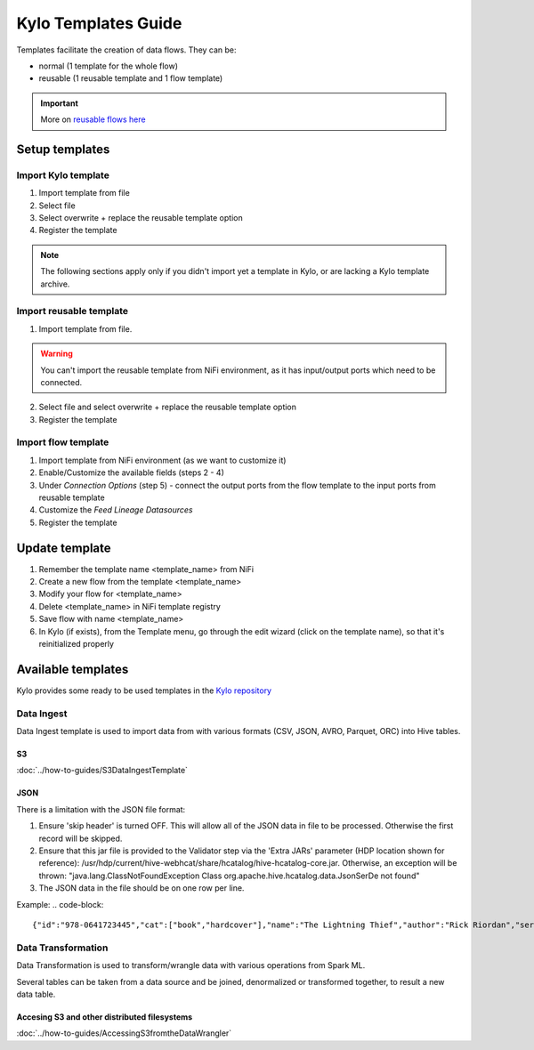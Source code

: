======================
Kylo Templates Guide
======================

Templates facilitate the creation of data flows. They can be:

- normal (1 template for the whole flow)

- reusable (1 reusable template and 1 flow template)

.. important::
   More on `reusable flows here <../tips-tricks/KyloBestPractices.html#use-reusable-flows>`_


Setup templates
======================

Import Kylo template
---------------------

1. Import template from file

2. Select file

3. Select overwrite + replace the reusable template option

4. Register the template

.. note::
   The following sections apply only if you didn't import yet a template in Kylo, or are lacking a Kylo template archive.

Import reusable template
-------------------------

1. Import template from file.

.. warning::
   You can't import the reusable template from NiFi environment, as it has input/output ports which need to be connected.

2. Select file and select overwrite + replace the reusable template option

3. Register the template

Import flow template
-------------------------

1. Import template from NiFi environment (as we want to customize it)

2. Enable/Customize the available fields (steps 2 - 4)

3. Under `Connection Options` (step 5) - connect the output ports from the flow template to the input ports from reusable template

4. Customize the `Feed Lineage Datasources`

5. Register the template

Update template
===================

1. Remember the template name <template_name> from NiFi

2. Create a new flow from the template <template_name>

3. Modify your flow for <template_name>

4. Delete <template_name> in NiFi template registry

5. Save flow with name <template_name>

6. In Kylo (if exists), from the Template menu, go through the edit wizard (click on the template name), so that it's reinitialized properly

Available templates
=======================

Kylo provides some ready to be used templates in the `Kylo repository <https://github.com/Teradata/kylo/tree/master/samples/templates>`_

Data Ingest
-------------------

Data Ingest template is used to import data from with various formats (CSV, JSON, AVRO, Parquet, ORC) into Hive tables.

S3
*******************
:doc:`../how-to-guides/S3DataIngestTemplate`

JSON
*******************

There is a limitation with the JSON file format:

1. Ensure 'skip header' is turned OFF. This will allow all of the JSON data in file to be processed. Otherwise the first record will be skipped.

2. Ensure that this jar file is provided to the Validator step via the 'Extra JARs' parameter (HDP location shown for reference): /usr/hdp/current/hive-webhcat/share/hcatalog/hive-hcatalog-core.jar. Otherwise, an exception will be thrown: "java.lang.ClassNotFoundException Class org.apache.hive.hcatalog.data.JsonSerDe not found"

3. The JSON data in the file should be on one row per line. 

Example:
.. code-block::

    {"id":"978-0641723445","cat":["book","hardcover"],"name":"The Lightning Thief","author":"Rick Riordan","series_t":"Percy Jackson and the Olympians","sequence_i":1,"genre_s":"fantasy","inStock":true,"price":12.50,"pages_i":384} {"id":"978-1423103349","cat":["book","paperback"],"name":"The Sea of Monsters","author":"Rick Riordan","series_t":"Percy Jackson and the Olympians","sequence_i":2,"genre_s":"fantasy","inStock":true,"price":6.49,"pages_i":304}

..

Data Transformation
--------------------

Data Transformation is used to transform/wrangle data with various operations from Spark ML.

Several tables can be taken from a data source and be joined, denormalized or transformed together, to result a new data table.

Accesing S3 and other distributed filesystems
***********************************************

:doc:`../how-to-guides/AccessingS3fromtheDataWrangler`
